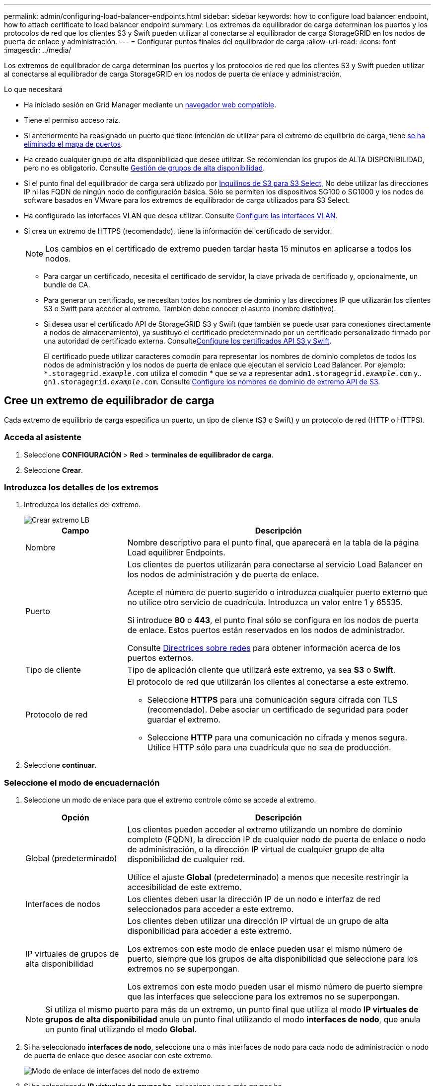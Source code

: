 ---
permalink: admin/configuring-load-balancer-endpoints.html 
sidebar: sidebar 
keywords: how to configure load balancer endpoint, how to attach certificate to load balancer endpoint 
summary: Los extremos de equilibrador de carga determinan los puertos y los protocolos de red que los clientes S3 y Swift pueden utilizar al conectarse al equilibrador de carga StorageGRID en los nodos de puerta de enlace y administración. 
---
= Configurar puntos finales del equilibrador de carga
:allow-uri-read: 
:icons: font
:imagesdir: ../media/


[role="lead"]
Los extremos de equilibrador de carga determinan los puertos y los protocolos de red que los clientes S3 y Swift pueden utilizar al conectarse al equilibrador de carga StorageGRID en los nodos de puerta de enlace y administración.

.Lo que necesitará
* Ha iniciado sesión en Grid Manager mediante un xref:../admin/web-browser-requirements.adoc[navegador web compatible].
* Tiene el permiso acceso raíz.
* Si anteriormente ha reasignado un puerto que tiene intención de utilizar para el extremo de equilibrio de carga, tiene xref:../maintain/removing-port-remaps.adoc[se ha eliminado el mapa de puertos].
* Ha creado cualquier grupo de alta disponibilidad que desee utilizar. Se recomiendan los grupos de ALTA DISPONIBILIDAD, pero no es obligatorio. Consulte xref:managing-high-availability-groups.adoc[Gestión de grupos de alta disponibilidad].
* Si el punto final del equilibrador de carga será utilizado por xref:../admin/manage-s3-select-for-tenant-accounts.adoc[Inquilinos de S3 para S3 Select], No debe utilizar las direcciones IP ni las FQDN de ningún nodo de configuración básica. Sólo se permiten los dispositivos SG100 o SG1000 y los nodos de software basados en VMware para los extremos de equilibrador de carga utilizados para S3 Select.
* Ha configurado las interfaces VLAN que desea utilizar. Consulte xref:configure-vlan-interfaces.adoc[Configure las interfaces VLAN].
* Si crea un extremo de HTTPS (recomendado), tiene la información del certificado de servidor.
+

NOTE: Los cambios en el certificado de extremo pueden tardar hasta 15 minutos en aplicarse a todos los nodos.

+
** Para cargar un certificado, necesita el certificado de servidor, la clave privada de certificado y, opcionalmente, un bundle de CA.
** Para generar un certificado, se necesitan todos los nombres de dominio y las direcciones IP que utilizarán los clientes S3 o Swift para acceder al extremo. También debe conocer el asunto (nombre distintivo).
** Si desea usar el certificado API de StorageGRID S3 y Swift (que también se puede usar para conexiones directamente a nodos de almacenamiento), ya sustituyó el certificado predeterminado por un certificado personalizado firmado por una autoridad de certificado externa. Consultexref:../admin/configuring-custom-server-certificate-for-storage-node-or-clb.adoc[Configure los certificados API S3 y Swift].
+
El certificado puede utilizar caracteres comodín para representar los nombres de dominio completos de todos los nodos de administración y los nodos de puerta de enlace que ejecutan el servicio Load Balancer. Por ejemplo: `*.storagegrid._example_.com` utiliza el comodín * que se va a representar `adm1.storagegrid._example_.com` y.. `gn1.storagegrid._example_.com`. Consulte xref:configuring-s3-api-endpoint-domain-names.adoc[Configure los nombres de dominio de extremo API de S3].







== Cree un extremo de equilibrador de carga

Cada extremo de equilibrio de carga especifica un puerto, un tipo de cliente (S3 o Swift) y un protocolo de red (HTTP o HTTPS).



=== Acceda al asistente

. Seleccione *CONFIGURACIÓN* > *Red* > *terminales de equilibrador de carga*.
. Seleccione *Crear*.




=== Introduzca los detalles de los extremos

. Introduzca los detalles del extremo.
+
image::../media/load_balancer_endpoint_create_http.png[Crear extremo LB]

+
[cols="1a,3a"]
|===
| Campo | Descripción 


 a| 
Nombre
 a| 
Nombre descriptivo para el punto final, que aparecerá en la tabla de la página Load equilibrer Endpoints.



 a| 
Puerto
 a| 
Los clientes de puertos utilizarán para conectarse al servicio Load Balancer en los nodos de administración y de puerta de enlace.

Acepte el número de puerto sugerido o introduzca cualquier puerto externo que no utilice otro servicio de cuadrícula. Introduzca un valor entre 1 y 65535.

Si introduce *80* o *443*, el punto final sólo se configura en los nodos de puerta de enlace. Estos puertos están reservados en los nodos de administrador.

Consulte xref:../network/index.adoc[Directrices sobre redes] para obtener información acerca de los puertos externos.



 a| 
Tipo de cliente
 a| 
Tipo de aplicación cliente que utilizará este extremo, ya sea *S3* o *Swift*.



 a| 
Protocolo de red
 a| 
El protocolo de red que utilizarán los clientes al conectarse a este extremo.

** Seleccione *HTTPS* para una comunicación segura cifrada con TLS (recomendado). Debe asociar un certificado de seguridad para poder guardar el extremo.
** Seleccione *HTTP* para una comunicación no cifrada y menos segura. Utilice HTTP sólo para una cuadrícula que no sea de producción.


|===
. Seleccione *continuar*.




=== Seleccione el modo de encuadernación

. Seleccione un modo de enlace para que el extremo controle cómo se accede al extremo.
+
[cols="1a,3a"]
|===
| Opción | Descripción 


 a| 
Global (predeterminado)
 a| 
Los clientes pueden acceder al extremo utilizando un nombre de dominio completo (FQDN), la dirección IP de cualquier nodo de puerta de enlace o nodo de administración, o la dirección IP virtual de cualquier grupo de alta disponibilidad de cualquier red.

Utilice el ajuste *Global* (predeterminado) a menos que necesite restringir la accesibilidad de este extremo.



 a| 
Interfaces de nodos
 a| 
Los clientes deben usar la dirección IP de un nodo e interfaz de red seleccionados para acceder a este extremo.



 a| 
IP virtuales de grupos de alta disponibilidad
 a| 
Los clientes deben utilizar una dirección IP virtual de un grupo de alta disponibilidad para acceder a este extremo.

Los extremos con este modo de enlace pueden usar el mismo número de puerto, siempre que los grupos de alta disponibilidad que seleccione para los extremos no se superpongan.

Los extremos con este modo pueden usar el mismo número de puerto siempre que las interfaces que seleccione para los extremos no se superpongan.

|===
+

NOTE: Si utiliza el mismo puerto para más de un extremo, un punto final que utiliza el modo *IP virtuales de grupos de alta disponibilidad* anula un punto final utilizando el modo *interfaces de nodo*, que anula un punto final utilizando el modo *Global*.

. Si ha seleccionado *interfaces de nodo*, seleccione una o más interfaces de nodo para cada nodo de administración o nodo de puerta de enlace que desee asociar con este extremo.
+
image::../media/load_balancer_endpoint_node_interfaces_binding_mode.png[Modo de enlace de interfaces del nodo de extremo]

. Si ha seleccionado *IP virtuales de grupos ha*, seleccione uno o más grupos ha.
+
image::../media/load_balancer_endpoint_ha_group_vips_binding_mode.png[Endpoint ha Group modo de enlace de VIPS]

. Si está creando un extremo *HTTP*, no necesita adjuntar un certificado. Seleccione *Crear* para agregar el nuevo punto final del equilibrador de carga. A continuación, vaya a. <<After-you-finish,Después de terminar>>. De lo contrario, seleccione *continuar* para adjuntar el certificado.




=== Adjunte el certificado

. Si está creando un extremo *HTTPS*, seleccione el tipo de certificado de seguridad que desea asociar al extremo.
+
El certificado protege las conexiones entre los clientes S3 y Swift y el servicio Load Balancer en los nodos de Admin Node o de Gateway.

+
** *Cargar certificado*. Seleccione esta opción si tiene certificados personalizados para cargar.
** *Generar certificado*. Seleccione esta opción si tiene los valores necesarios para generar un certificado personalizado.
** *Utilice los certificados StorageGRID S3 y Swift*. Seleccione esta opción si desea usar el certificado API global S3 y Swift, que también se puede usar para las conexiones directamente con nodos de almacenamiento.
+
No puede seleccionar esta opción a menos que haya sustituido el certificado API predeterminado S3 y Swift, que está firmado por la CA de grid, con un certificado personalizado firmado por una entidad de certificación externa. Consultexref:../admin/configuring-custom-server-certificate-for-storage-node-or-clb.adoc[Configure los certificados API S3 y Swift].



. Si no utiliza el certificado StorageGRID S3 y Swift, cargue o genere el certificado.
+
[role="tabbed-block"]
====
.Cargue el certificado
--
.. Seleccione *cargar certificado*.
.. Cargue los archivos de certificado de servidor requeridos:
+
*** *Certificado de servidor*: El archivo de certificado de servidor personalizado en codificación PEM.
*** *Clave privada de certificado*: Archivo de clave privada de certificado de servidor personalizado (`.key`).
+

NOTE: Las claves privadas EC deben ser de 224 bits o más. Las claves privadas RSA deben ser de 2048 bits o más.

*** *Paquete CA*: Un único archivo opcional que contiene los certificados de cada entidad emisora de certificados intermedia (CA). El archivo debe contener cada uno de los archivos de certificado de CA codificados con PEM, concatenados en el orden de la cadena de certificados.


.. Expanda *Detalles del certificado* para ver los metadatos de cada certificado que haya cargado. Si cargó un paquete de CA opcional, cada certificado aparece en su propia pestaña.
+
*** Seleccione *Descargar certificado* para guardar el archivo de certificado o seleccione *Descargar paquete de CA* para guardar el paquete de certificados.
+
Especifique el nombre del archivo de certificado y la ubicación de descarga. Guarde el archivo con la extensión `.pem`.

+
Por ejemplo: `storagegrid_certificate.pem`

*** Seleccione *Copiar certificado PEM* o *Copiar paquete de CA PEM* para copiar el contenido del certificado para pegarlo en otro lugar.


.. Seleccione *Crear*. + se crea el punto final del equilibrador de carga. El certificado personalizado se usa en todas las conexiones nuevas posteriores entre los clientes de S3 y Swift y el extremo.


--
.Generar certificado
--
.. Seleccione *generar certificado*.
.. Especifique la información del certificado:
+
*** *Nombre de dominio*: Uno o más nombres de dominio completamente cualificados que se incluirán en el certificado. Utilice un * como comodín para representar varios nombres de dominio.
*** *IP*: Una o varias direcciones IP que se incluirán en el certificado.
*** *Asunto*: X.509 asunto o nombre distinguido (DN) del propietario del certificado.
*** *Días válidos*: Número de días después de la creación que expira el certificado.


.. Seleccione *generar*.
.. Seleccione *Detalles del certificado* para ver los metadatos del certificado generado.
+
*** Seleccione *Descargar certificado* para guardar el archivo de certificado.
+
Especifique el nombre del archivo de certificado y la ubicación de descarga. Guarde el archivo con la extensión `.pem`.

+
Por ejemplo: `storagegrid_certificate.pem`

*** Seleccione *Copiar certificado PEM* para copiar el contenido del certificado para pegarlo en otro lugar.


.. Seleccione *Crear*.
+
Se crea el punto final del equilibrador de carga. El certificado personalizado se usa para todas las conexiones nuevas posteriores entre los clientes de S3 y Swift y este extremo.



--
====




=== [[después de terminar]]después de terminar

. Si utiliza un sistema de nombres de dominio (DNS), asegúrese de que el DNS incluye un registro para asociar el nombre de dominio completo de StorageGRID a cada dirección IP que utilizarán los clientes para realizar conexiones.
+
La dirección IP que introduzca en el registro DNS depende de si se utiliza un grupo de alta disponibilidad de nodos con balanceo de carga:

+
** Si ha configurado un grupo de alta disponibilidad, los clientes se conectarán a las direcciones IP virtuales de dicho grupo de alta disponibilidad.
** Si no está utilizando un grupo de alta disponibilidad, los clientes se conectarán al servicio de equilibrador de carga de StorageGRID mediante la dirección IP de cualquier nodo de puerta de enlace o nodo de administración.
+
También debe asegurarse de que el registro DNS hace referencia a todos los nombres de dominio de extremo requeridos, incluidos los nombres de comodín.



. Proporcione a los clientes S3 y Swift la información necesaria para conectarse al extremo:
+
** Número de puerto
** Nombre de dominio o dirección IP completos
** Los detalles de certificado necesarios






== Ver y editar puntos finales del equilibrador de carga

Puede ver detalles de los extremos de equilibrador de carga existentes, incluidos los metadatos de certificado para un extremo protegido. También puede cambiar el nombre de un extremo o el modo de enlace y actualizar los certificados asociados.

No puede cambiar el tipo de servicio (S3 o Swift), el puerto o el protocolo (HTTP o HTTPS).

* Para ver información básica de todos los puntos finales del equilibrador de carga, revise la tabla de la página puntos finales del equilibrador de carga.
+
image::../media/load_balancer_endpoint_table.png[Tabla de punto final del equilibrador de carga]

* Para ver todos los detalles acerca de un extremo específico, incluidos los metadatos del certificado, seleccione el nombre del extremo en la tabla.
+
image::../media/load_balancer_endpoint_details.png[Detalles del punto final del equilibrador de carga]

* Para editar un punto final, utilice el menú *acciones* de la página puntos finales del equilibrador de carga o la página de detalles de un punto final específico.
+

IMPORTANT: Después de editar un extremo, es posible que deba esperar hasta 15 minutos para que los cambios se apliquen a todos los nodos.

+
[cols="1a, 2a,2a"]
|===
| Tarea | Menú Actions | Detalles 


 a| 
Editar el nombre del extremo
 a| 
.. Seleccione la casilla de verificación del extremo.
.. Seleccione *acciones* > *Editar nombre de punto final*.
.. Introduzca el nuevo nombre.
.. Seleccione *Guardar*.

 a| 
.. Seleccione el nombre del extremo para mostrar los detalles.
.. Seleccione el icono de edición image:../media/icon_edit_tm.png["Icono Editar"].
.. Introduzca el nuevo nombre.
.. Seleccione *Guardar*.




 a| 
Edite el modo de enlace de punto final
 a| 
.. Seleccione la casilla de verificación del extremo.
.. Seleccione *acciones* > *Editar modo de enlace de punto final*.
.. Actualice el modo de enlace según sea necesario.
.. Seleccione *Guardar cambios*.

 a| 
.. Seleccione el nombre del extremo para mostrar los detalles.
.. Seleccione *Editar modo de enlace*.
.. Actualice el modo de enlace según sea necesario.
.. Seleccione *Guardar cambios*.




 a| 
Editar certificado de extremo
 a| 
.. Seleccione la casilla de verificación del extremo.
.. Seleccione *acciones* > *Editar certificado de punto final*.
.. Cargue o genere un nuevo certificado personalizado o comience a usar el certificado global S3 y Swift, según sea necesario.
.. Seleccione *Guardar cambios*.

 a| 
.. Seleccione el nombre del extremo para mostrar los detalles.
.. Seleccione la ficha *Certificado*.
.. Seleccione *Editar certificado*.
.. Cargue o genere un nuevo certificado personalizado o comience a usar el certificado global S3 y Swift, según sea necesario.
.. Seleccione *Guardar cambios*.


|===




== Retire los extremos del equilibrador de carga

Puede eliminar uno o varios puntos finales mediante el menú *acciones* o puede eliminar un único punto final de la página de detalles.


IMPORTANT: Para evitar que se produzcan interrupciones en el cliente, actualice las aplicaciones cliente S3 o Swift afectadas antes de eliminar un extremo de equilibrio de carga. Actualice cada cliente para que se conecte utilizando un puerto asignado a otro extremo de equilibrador de carga. Asegúrese de actualizar también la información de certificado necesaria.

* Para eliminar uno o varios puntos finales:
+
.. En la página Load Balancing, seleccione la casilla de verificación de cada extremo que desee quitar.
.. Seleccione *acciones* > *Quitar*.
.. Seleccione *OK*.


* Para eliminar un extremo de la página de detalles:
+
.. Desde la página Load equilibrador. seleccione el nombre del extremo.
.. Seleccione *Quitar* en la página de detalles.
.. Seleccione *OK*.



